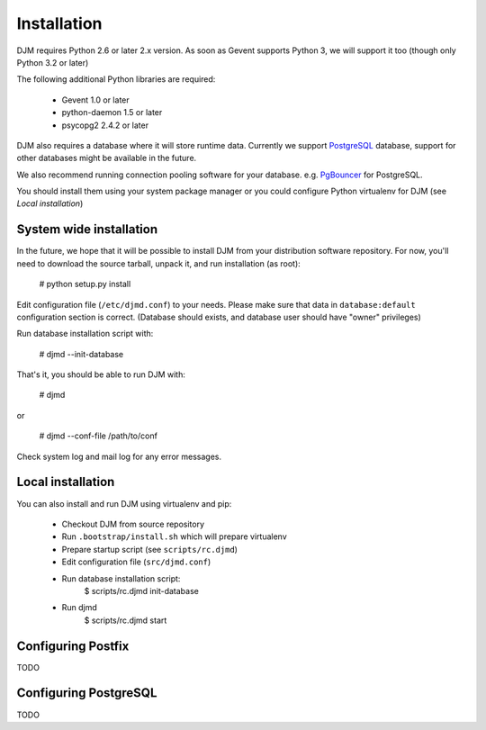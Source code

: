 Installation
============

DJM requires Python 2.6 or later 2.x version. As soon as Gevent supports
Python 3, we will support it too (though only Python 3.2 or later)

The following additional Python libraries are required:

 * Gevent 1.0 or later
 * python-daemon 1.5 or later
 * psycopg2 2.4.2 or later


DJM also requires a database where it will store runtime data. Currently we
support PostgreSQL_ database, support for other databases might be available
in the future.

We also recommend running connection pooling software for your database.
e.g. PgBouncer_ for PostgreSQL.

You should install them using your system package manager or you could
configure Python virtualenv for DJM (see `Local installation`)

System wide installation
------------------------

In the future, we hope that it will be possible to install DJM from your
distribution software repository. For now, you'll need to download the
source tarball, unpack it, and run installation (as root):

  # python setup.py install

Edit configuration file (``/etc/djmd.conf``) to your needs.
Please make sure that data in ``database:default`` configuration section
is correct. (Database should exists, and database user should have "owner"
privileges)

Run database installation script with:

  # djmd --init-database

That's it, you should be able to run DJM with:

  # djmd

or
  
  # djmd --conf-file /path/to/conf


Check system log and mail log for any error messages.


Local installation
------------------

You can also install and run DJM using virtualenv and pip:

  * Checkout DJM from source repository
  * Run ``.bootstrap/install.sh`` which will prepare virtualenv
  * Prepare startup script (see ``scripts/rc.djmd``)
  * Edit configuration file (``src/djmd.conf``)
  * Run database installation script:
      $ scripts/rc.djmd init-database
  * Run djmd
      $ scripts/rc.djmd start


Configuring Postfix
-------------------

TODO

Configuring PostgreSQL
----------------------

TODO

.. _`Postfix Policy Delegation Protocol`: http://www.postfix.org/SMTPD_POLICY_README.html
.. _PostgreSQL: http://www.postgresql.org
.. _PgBouncer: http://wiki.postgresql.org/wiki/PgBouncer
